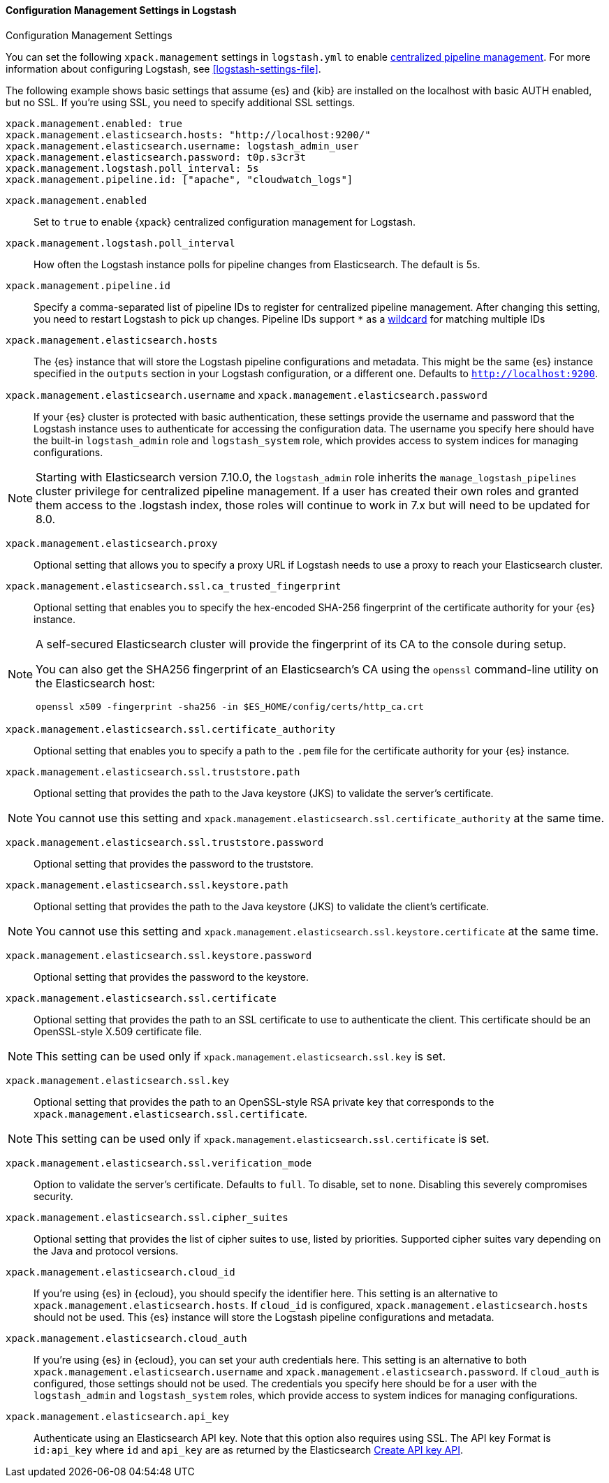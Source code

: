 [role="xpack"]
[[configuration-management-settings]]
==== Configuration Management Settings in Logstash
++++
<titleabbrev>Configuration Management Settings</titleabbrev>
++++

You can set the following `xpack.management` settings in `logstash.yml` to
enable
<<logstash-centralized-pipeline-management,centralized pipeline management>>.
For more information about configuring Logstash, see <<logstash-settings-file>>.

The following example shows basic settings that assume {es} and {kib} are
installed on the localhost with basic AUTH enabled, but no SSL. If you're using
SSL, you need to specify additional SSL settings.

[source,shell]
-----
xpack.management.enabled: true
xpack.management.elasticsearch.hosts: "http://localhost:9200/"
xpack.management.elasticsearch.username: logstash_admin_user
xpack.management.elasticsearch.password: t0p.s3cr3t
xpack.management.logstash.poll_interval: 5s
xpack.management.pipeline.id: ["apache", "cloudwatch_logs"]
-----


`xpack.management.enabled`::

Set to `true` to enable {xpack} centralized configuration management for
Logstash.

`xpack.management.logstash.poll_interval`::

How often the Logstash instance polls for pipeline changes from Elasticsearch.
The default is 5s.

`xpack.management.pipeline.id`::

Specify a comma-separated list of pipeline IDs to register for centralized
pipeline management. After changing this setting, you need to restart Logstash
to pick up changes.
Pipeline IDs support `*` as a <<wildcard-in-pipeline-id, wildcard>> for matching multiple IDs

`xpack.management.elasticsearch.hosts`::

The {es} instance that will store the Logstash pipeline configurations and
metadata. This might be the same {es} instance specified in the `outputs`
section in your Logstash configuration, or a different one. Defaults to
`http://localhost:9200`.

`xpack.management.elasticsearch.username` and `xpack.management.elasticsearch.password`::

If your {es} cluster is protected with basic authentication, these settings
provide the username and password that the Logstash instance uses to
authenticate for accessing the configuration data. The username you specify here
should have the built-in `logstash_admin` role and `logstash_system` role, which provides access to system
indices for managing configurations.

NOTE: Starting with Elasticsearch version 7.10.0, the `logstash_admin` role inherits the `manage_logstash_pipelines` cluster privilege for centralized pipeline management.
If a user has created their own roles and granted them access to the .logstash index, those roles will continue to work in 7.x but will need to be updated for 8.0.

`xpack.management.elasticsearch.proxy`::

Optional setting that allows you to specify a proxy URL if Logstash needs to use a proxy
to reach your Elasticsearch cluster.

`xpack.management.elasticsearch.ssl.ca_trusted_fingerprint`::

Optional setting that enables you to specify the hex-encoded SHA-256 fingerprint of the
certificate authority for your {es} instance.
[NOTE]
=====
A self-secured Elasticsearch cluster will provide the fingerprint of its CA to the console during setup.

You can also get the SHA256 fingerprint of an Elasticsearch's CA using the `openssl` command-line utility on the Elasticsearch host:

[source,shell]
--------------------------------------------------
openssl x509 -fingerprint -sha256 -in $ES_HOME/config/certs/http_ca.crt
--------------------------------------------------
=====

`xpack.management.elasticsearch.ssl.certificate_authority`::

Optional setting that enables you to specify a path to the `.pem` file for the
certificate authority for your {es} instance.

`xpack.management.elasticsearch.ssl.truststore.path`::

Optional setting that provides the path to the Java keystore (JKS) to validate
the server’s certificate.

NOTE: You cannot use this setting and `xpack.management.elasticsearch.ssl.certificate_authority` at the same time.

`xpack.management.elasticsearch.ssl.truststore.password`::

Optional setting that provides the password to the truststore.

`xpack.management.elasticsearch.ssl.keystore.path`::

Optional setting that provides the path to the Java keystore (JKS) to validate
the client’s certificate.

NOTE: You cannot use this setting and `xpack.management.elasticsearch.ssl.keystore.certificate` at the same time.

`xpack.management.elasticsearch.ssl.keystore.password`::

Optional setting that provides the password to the keystore.

`xpack.management.elasticsearch.ssl.certificate`::

Optional setting that provides the path to an SSL certificate to use to authenticate the client.
This certificate should be an OpenSSL-style X.509 certificate file.

NOTE: This setting can be used only if `xpack.management.elasticsearch.ssl.key` is set.

`xpack.management.elasticsearch.ssl.key`::

Optional setting that provides the path to an OpenSSL-style RSA private key that corresponds to the `xpack.management.elasticsearch.ssl.certificate`.

NOTE: This setting can be used only if `xpack.management.elasticsearch.ssl.certificate` is set.

`xpack.management.elasticsearch.ssl.verification_mode`::

Option to validate the server’s certificate. Defaults to `full`. To
disable, set to `none`. Disabling this severely compromises security.

`xpack.management.elasticsearch.ssl.cipher_suites`::

Optional setting that provides the list of cipher suites to use, listed by priorities.
Supported cipher suites vary depending on the Java and protocol versions.

`xpack.management.elasticsearch.cloud_id`::

If you're using {es} in {ecloud}, you should specify the identifier here.
This setting is an alternative to `xpack.management.elasticsearch.hosts`.
If `cloud_id` is configured, `xpack.management.elasticsearch.hosts` should not be used.
This {es} instance will store the Logstash pipeline configurations and metadata.

`xpack.management.elasticsearch.cloud_auth`::

If you're using {es} in {ecloud}, you can set your auth credentials here.
This setting is an alternative to both `xpack.management.elasticsearch.username`
and `xpack.management.elasticsearch.password`. If `cloud_auth` is configured,
those settings should not be used.
The credentials you specify here should be for a user with the `logstash_admin` and `logstash_system` roles, which
provide access to system indices for managing configurations.

`xpack.management.elasticsearch.api_key`::

Authenticate using an Elasticsearch API key. Note that this option also requires using SSL.
The API key Format is `id:api_key` where `id` and `api_key` are as returned by the Elasticsearch
https://www.elastic.co/guide/en/elasticsearch/reference/current/security-api-create-api-key.html[Create API key API].
